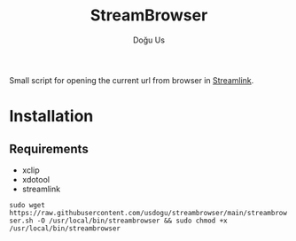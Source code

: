 #+TITLE: StreamBrowser
#+AUTHOR: Doğu Us

Small script for opening the current url from browser in [[https://github.com/streamlink/streamlink][Streamlink]].

* Installation
** Requirements
+ xclip
+ xdotool
+ streamlink
~sudo wget https://raw.githubusercontent.com/usdogu/streambrowser/main/streambrowser.sh -O /usr/local/bin/streambrowser && sudo chmod +x /usr/local/bin/streambrowser~
